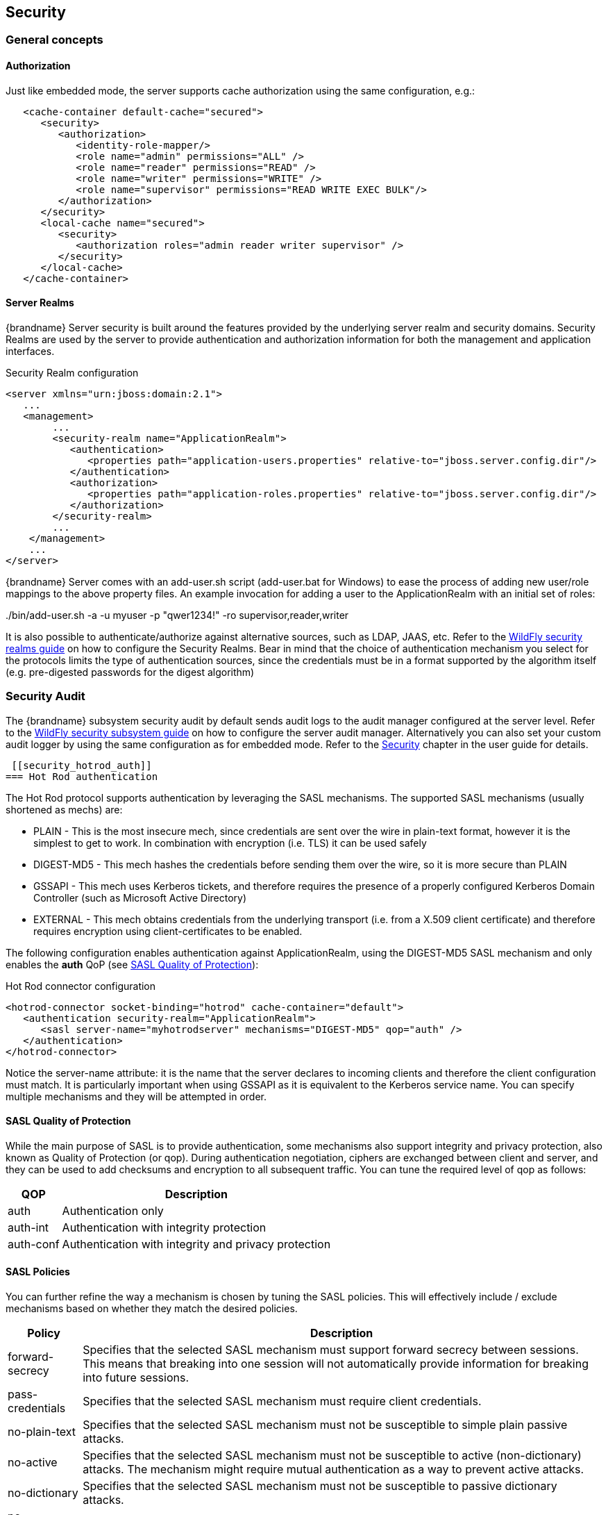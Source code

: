 == Security

=== General concepts

==== Authorization

Just like embedded mode, the server supports cache authorization using the same configuration, e.g.:

[source,xml]
----
   <cache-container default-cache="secured">
      <security>
         <authorization>
	    <identity-role-mapper/>
            <role name="admin" permissions="ALL" />
            <role name="reader" permissions="READ" />
            <role name="writer" permissions="WRITE" />
            <role name="supervisor" permissions="READ WRITE EXEC BULK"/>
         </authorization>
      </security>
      <local-cache name="secured">
         <security>
            <authorization roles="admin reader writer supervisor" />
         </security>
      </local-cache>
   </cache-container>
----

==== Server Realms

{brandname} Server security is built around the features provided by the underlying server realm and security domains.
Security Realms are used by the server to provide authentication and authorization information for both the management and application interfaces.

.Security Realm configuration
[source,xml]
----
<server xmlns="urn:jboss:domain:2.1">
   ...
   <management>
        ...
        <security-realm name="ApplicationRealm">
           <authentication>
              <properties path="application-users.properties" relative-to="jboss.server.config.dir"/>
           </authentication>
           <authorization>
              <properties path="application-roles.properties" relative-to="jboss.server.config.dir"/>
           </authorization>
        </security-realm>
        ...
    </management>
    ...
</server>
----

{brandname} Server comes with an add-user.sh script (add-user.bat for Windows) to ease the process of adding new user/role mappings to the above property files.
An example invocation for adding a user to the ApplicationRealm with an initial set of roles:

+./bin/add-user.sh -a -u myuser -p "qwer1234!" -ro supervisor,reader,writer+

It is also possible to authenticate/authorize against alternative sources, such as LDAP, JAAS, etc.
Refer to the link:{wildflydocroot}/Security%20Realms[WildFly security realms guide] on how to configure the Security Realms.
Bear in mind that the choice of authentication mechanism you select for the protocols limits the type of authentication sources, since the credentials must be in a format supported by the algorithm itself (e.g. pre-digested passwords for the digest algorithm)

=== Security Audit

The {brandname} subsystem security audit by default sends audit logs to the audit manager configured at the server level.
Refer to the link:{wildflydocroot}/Security%20subsystem%20configuration[WildFly security subsystem guide] on how to configure the server audit manager.
Alternatively you can also set your custom audit logger by using the same configuration as for embedded mode.
ifndef::productized[]
Refer to the link:../user_guide/user_guide.html#Security_chapter[Security] chapter in the user guide for details.
endif::productized[]

 [[security_hotrod_auth]]
=== Hot Rod authentication

The Hot Rod protocol supports authentication by leveraging the SASL mechanisms.
The supported SASL mechanisms (usually shortened as mechs) are:

* PLAIN - This is the most insecure mech, since credentials are sent over the wire in plain-text format, however it is the simplest to get to work. In combination with encryption (i.e. TLS) it can be used safely
* DIGEST-MD5 - This mech hashes the credentials before sending them over the wire, so it is more secure than PLAIN
* GSSAPI - This mech uses Kerberos tickets, and therefore requires the presence of a properly configured Kerberos Domain Controller (such as Microsoft Active Directory)
* EXTERNAL - This mech obtains credentials from the underlying transport (i.e. from a X.509 client certificate) and therefore requires encryption using client-certificates to be enabled.

The following configuration enables authentication against ApplicationRealm, using the DIGEST-MD5 SASL mechanism and only enables the *auth* QoP (see link:#security_saslqop[SASL Quality of Protection]):

.Hot Rod connector configuration
[source,xml]
----
<hotrod-connector socket-binding="hotrod" cache-container="default">
   <authentication security-realm="ApplicationRealm">
      <sasl server-name="myhotrodserver" mechanisms="DIGEST-MD5" qop="auth" />
   </authentication>
</hotrod-connector>
----
Notice the server-name attribute: it is the name that the server declares to incoming clients and therefore the client configuration must match.
It is particularly important when using GSSAPI as it is equivalent to the Kerberos service name.
You can specify multiple mechanisms and they will be attempted in order.

[[security_saslqop]]
==== SASL Quality of Protection

While the main purpose of SASL is to provide authentication, some mechanisms also support integrity and privacy protection, also known as Quality of Protection (or qop).
During authentication negotiation, ciphers are exchanged between client and server, and they can be used to add checksums and encryption to all subsequent traffic.
You can tune the required level of qop as follows:

[%header%autowidth]
|===
| QOP | Description
| auth | Authentication only
| auth-int | Authentication with integrity protection
| auth-conf | Authentication with integrity and privacy protection
|===

==== SASL Policies

You can further refine the way a mechanism is chosen by tuning the SASL policies.
This will effectively include / exclude mechanisms based on whether they match the desired policies.

[%header%autowidth]
|===
| Policy | Description
| forward-secrecy | Specifies that the selected SASL mechanism must support forward secrecy between sessions. This means that breaking into one session will not automatically provide information for breaking into future sessions.
| pass-credentials | Specifies that the selected SASL mechanism must require client credentials.
| no-plain-text | Specifies that the selected SASL mechanism must not be susceptible to simple plain passive attacks.
| no-active | Specifies that the selected SASL mechanism must not be susceptible to active (non-dictionary) attacks. The mechanism might require mutual authentication as a way to prevent active attacks.
| no-dictionary | Specifies that the selected SASL mechanism must not be susceptible to passive dictionary attacks.
| no-anonymous | Specifies that the selected SASL mechanism must not accept anonymous logins.
|===

Each policy's value is either "true" or "false".
If a policy is absent, then the chosen mechanism need not have that characteristic (equivalent to setting the policy to "false").
One notable exception is the *no-anonymous* policy which, if absent, defaults to true, thus preventing anonymous connections.

NOTE: It is possible to have mixed anonymous and authenticated connections to the endpoint, delegating actual access logic to cache
authorization configuration. To do so, set the *no-anonymous* policy to false and turn on cache authorization.

The following configuration selects all available mechanisms, but effectively only enables GSSAPI, since it is the only one that respects all chosen policies:

.Hot Rod connector policies
[source,xml]
----
<hotrod-connector socket-binding="hotrod" cache-container="default">
   <authentication security-realm="ApplicationRealm">
      <sasl server-name="myhotrodserver" mechanisms="PLAIN DIGEST-MD5 GSSAPI EXTERNAL" qop="auth">
         <policy>
            <no-active value="true" />
            <no-anonymous value="true" />
            <no-plain-text value="true" />
         </policy<>
      </sasl>
   </authentication>
</hotrod-connector>
----

==== Using GSSAPI/Kerberos

If you want to use GSSAPI/Kerberos, setup and configuration differs. First we need to define a Kerberos login module using the security domain subsystem:

.Security domain configuration
[source,xml]
----
<system-properties>
    <property name="java.security.krb5.conf" value="/tmp/infinispan/krb5.conf"/>
    <property name="java.security.krb5.debug" value="true"/>
    <property name="jboss.security.disable.secdomain.option" value="true"/>
</system-properties>

<security-domain name="infinispan-server" cache-type="default">
    <authentication>
        <login-module code="Kerberos" flag="required">
            <module-option name="debug" value="true"/>
            <module-option name="storeKey" value="true"/>
            <module-option name="refreshKrb5Config" value="true"/>
            <module-option name="useKeyTab" value="true"/>
            <module-option name="doNotPrompt" value="true"/>
            <module-option name="keyTab" value="/tmp/infinispan/infinispan.keytab"/>
            <module-option name="principal" value="HOTROD/localhost@INFINISPAN.ORG"/>
        </login-module>
    </authentication>
</security-domain>
----

Next we need to modify the Hot Rod connector

.Hot Rod connector configuration
[source,xml]
----
<hotrod-connector socket-binding="hotrod" cache-container="default">
   <authentication security-realm="ApplicationRealm">
      <sasl server-name="infinispan-server" server-context-name="infinispan-server" mechanisms="GSSAPI" qop="auth" />
   </authentication>
</hotrod-connector>
----

[[security_hotrod_rest_encryption]]
=== Hot Rod and REST encryption (TLS/SSL)

Both Hot Rod and REST protocols support encryption using SSL/TLS with optional TLS/SNI support (link:https://en.wikipedia.org/wiki/Server_Name_Indication[Server Name Indication]). To set this up you need to create a keystore using the +keytool+ application which is part of the JDK to store your server certificate. Then add a +<server-identities>+ element to your security realm:

.Security Realm configuration for SSL
[source,xml]
----
<security-realm name="ApplicationRealm">
    <server-identities>
        <ssl>
            <keystore path="keystore_server.jks" relative-to="jboss.server.config.dir" keystore-password="secret" />
        </ssl>
    </server-identities>
</security-realm>
----

[NOTE]
====
When using SNI support there might be multiple Security Realms configured.
====

It is also possible to generate development certificates on server startup. In order to do this, just specify `generate-self-signed-certificate-host`
in the keystore element as shown below:

.Generating Keystore automatically
[source,xml]
----
<security-realm name="ApplicationRealm">
    <server-identities>
        <ssl>
            <keystore path="keystore_server.jks" relative-to="jboss.server.config.dir" keystore-password="secret" generate-self-signed-certificate-host="localhost"/>
        </ssl>
    </server-identities>
</security-realm>
----

[NOTE]
====
There are three basic principles that you should remember when using automatically generated keystores:

- They shouldn't be used on a production environment
- They are generated when necessary (e.g. while obtaining the first connection from the client)
- They contain also certificates so they might be used in a Hot Rod client directly
====

Next modify the +<hotrod-connector>+ and/or +<rest-connector>+ elements in the endpoint subsystem to require encryption.
Optionally add SNI configuration:

.Hot Rod connector SSL configuration

[source,xml]
----
<hotrod-connector socket-binding="hotrod" cache-container="local">
    <encryption security-realm="ApplicationRealm" require-ssl-client-auth="false">
        <sni host-name="domain1" security-realm="Domain1ApplicationRealm" />
        <sni host-name="domain2" security-realm="Domain2ApplicationRealm" />
    </encryption>
</hotrod-connector>
<rest-connector socket-binding="rest" cache-container="local">
    <encryption security-realm="ApplicationRealm" require-ssl-client-auth="false">
        <sni host-name="domain1" security-realm="Domain1ApplicationRealm" />
        <sni host-name="domain2" security-realm="Domain2ApplicationRealm" />
    </encryption>
</rest-connector>
----

NOTE: To configure the client In order to connect to the server using the Hot Rod protocol, the client needs a trust store containing the public key
of the server(s) you are going to connect to, unless the key was signed by a Certification Authority (CA) trusted by
the JRE.

[source,java]
----
ConfigurationBuilder clientBuilder = new ConfigurationBuilder();
clientBuilder
    .addServer()
        .host("127.0.0.1")
        .port(11222)
     .security()
        .ssl()
           .enabled(true)
           .sniHostName("domain1")
           .trustStoreFileName("truststore_client.jks")
           .trustStorePassword("secret".toCharArray());
remoteCacheManager = new RemoteCacheManager(clientBuilder.build());
----

Additionally, you might also want to enable client certificate authentication (and optionally also allow the use of the
EXTERNAL SASL mech to authenticate and authorize clients).
To enable this you will need the security realm on the server to be able to trust incoming client certificates by adding
a trust store:

[source,xml]
----
<security-realm name="ApplicationRealm">
   <authentication>
      <truststore path="truststore_server.jks" relative-to="jboss.server.config.dir" keystore-password="secret"/>
   </authentication>
   <server-identities>
       <ssl>
           <keystore path="keystore_server.jks" relative-to="jboss.server.config.dir" keystore-password="secret" />
       </ssl>
   </server-identities>
</security-realm>
----

And then tell the connector to require a client certificate:

[source,xml]
----
<hotrod-connector socket-binding="hotrod" cache-container="local">
    <encryption security-realm="ApplicationRealm" require-ssl-client-auth="true" />
</hotrod-connector>
----

The client, at this point, will also need to specify a keyStore which contains its certificate on top of the trustStore
which trusts the server certificate.
//dnaro: adding conditional statement to exclude this from productized builds
ifndef::productized[]
See the link:../user_guide/user_guide.html#hr_encryption[Hot Rod client encryption]
endif::productized[]

section to learn how.
